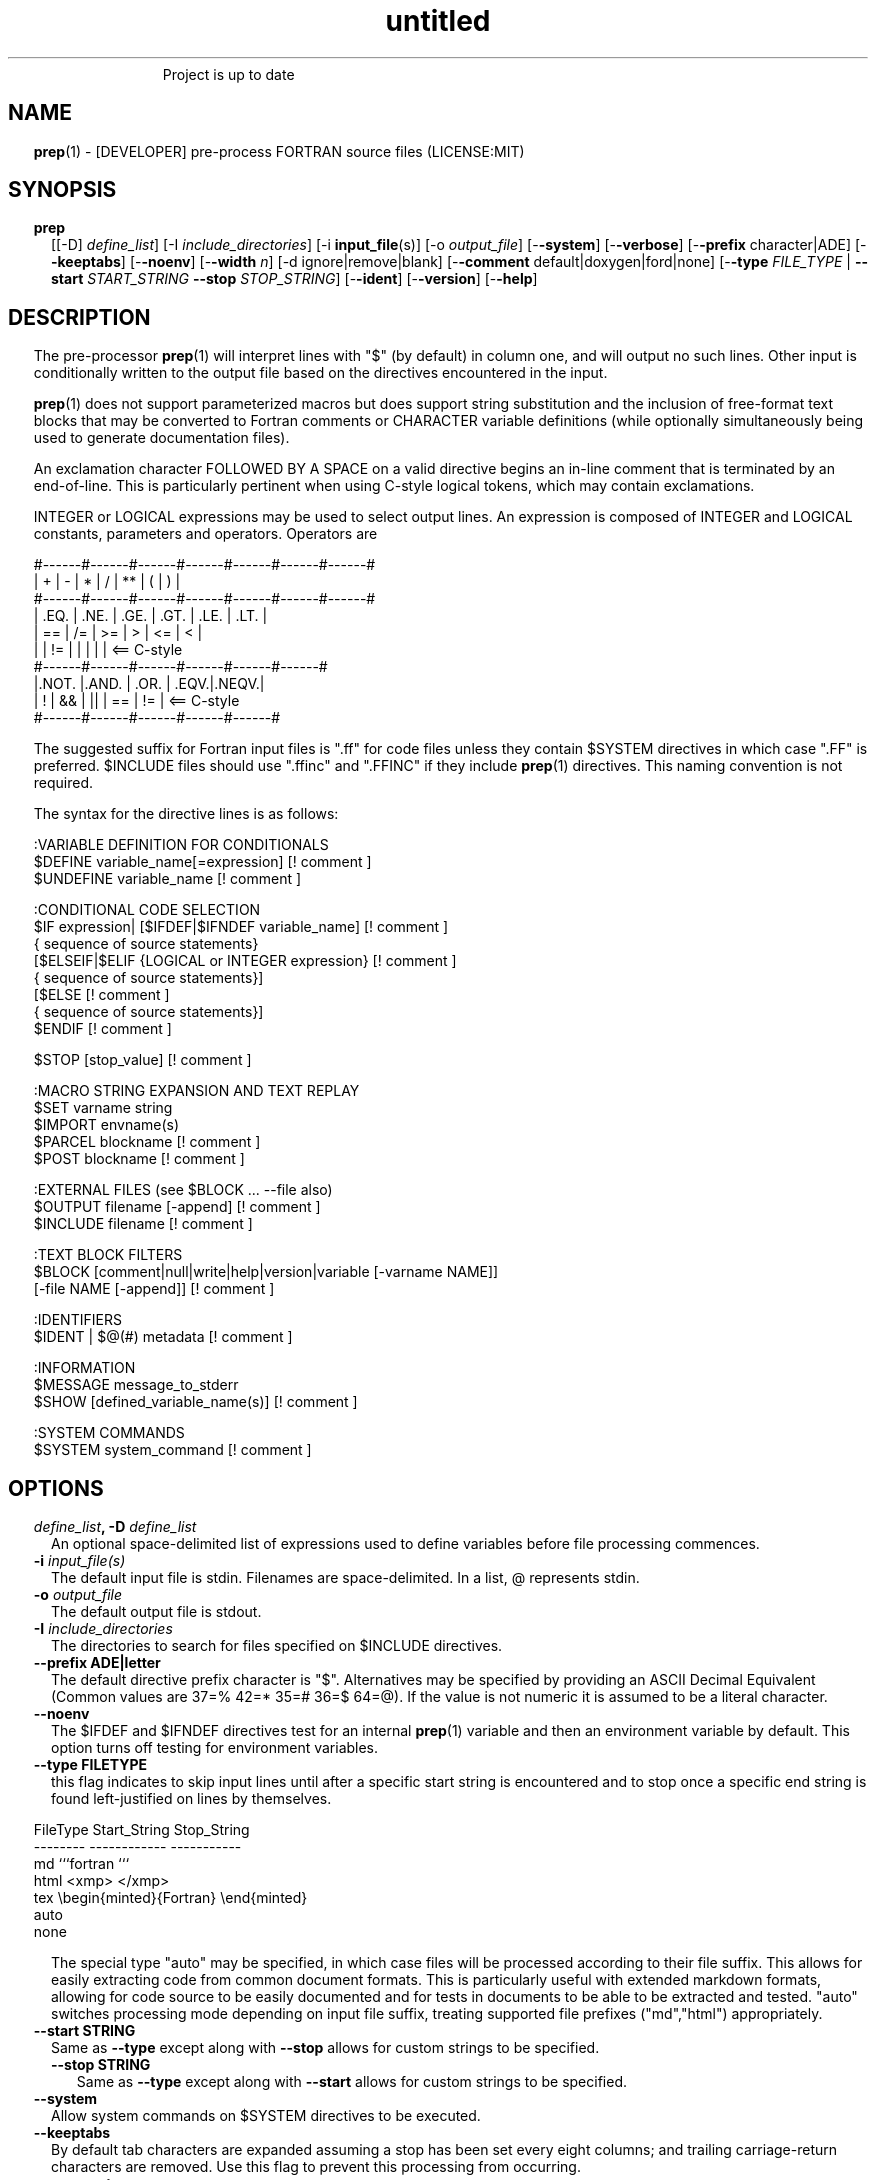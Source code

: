 ." Text automatically generated by txt2man
.TH "untitled" "" "March 26, 2022" "" "" " "
." -----------------------------------------------------------------
." * set default formatting
." disable hyphenation
.nh
." disable justification (adjust text to left margin only)
.ad l
." set smaller margin and spacing options
.ta T 0.2i
.nr IN 0.2i
." -----------------------------------------------------------------
.RS
Project is up to date
.SH NAME
\fBprep\fP(1) - [DEVELOPER] pre-process FORTRAN source files
(LICENSE:MIT)

.SH SYNOPSIS
.TP
.B \fBprep\fP
[[-D] \fIdefine_list\fP]
[-I \fIinclude_directories\fP]
[-i \fBinput_file\fP(s)]
[-o \fIoutput_file\fP]
[-\fB-system\fP]
[-\fB-verbose\fP]
[-\fB-prefix\fP character|ADE]
[-\fB-keeptabs\fP]
[-\fB-noenv\fP]
[-\fB-width\fP \fIn\fP]
[-d ignore|remove|blank]
[-\fB-comment\fP default|doxygen|ford|none]
[-\fB-type\fP \fIFILE_TYPE\fP | \fB--start\fP \fISTART_STRING\fP \fB--stop\fP \fISTOP_STRING\fP]
[-\fB-ident\fP]
[-\fB-version\fP]
[-\fB-help\fP]
.fam T
.fi
.SH DESCRIPTION

The pre-processor \fBprep\fP(1) will interpret lines with "$" (by default) in
column one, and will output no such lines. Other input is conditionally
written to the output file based on the directives encountered in the input.
.PP
\fBprep\fP(1) does not support parameterized macros but does support string
substitution and the inclusion of free-format text blocks that may be
converted to Fortran comments or CHARACTER variable definitions (while
optionally simultaneously being used to generate documentation files).
.PP
An exclamation character FOLLOWED BY A SPACE on a valid directive begins
an in-line comment that is terminated by an end-of-line. This is particularly
pertinent when using C-style logical tokens, which may contain exclamations.
.PP
INTEGER or LOGICAL expressions may be used to select output lines.
An expression is composed of INTEGER and LOGICAL constants, parameters
and operators. Operators are
.PP
.nf
.fam C
       #------#------#------#------#------#------#------#
       |  +   |  -   |  *   |  /   |  **  |  (   |  )   |
       #------#------#------#------#------#------#------#
       | .EQ. | .NE. | .GE. | .GT. | .LE. | .LT. |
       |  ==  |  /=  |  >=  |  >   |  <=  |  <   |
       |      |  !=  |      |      |      |      | <== C-style
       #------#------#------#------#------#------#
       |.NOT. |.AND. | .OR. | .EQV.|.NEQV.|
       |  !   |  &&  |  ||  |  ==  |  !=  |        <== C-style
       #------#------#------#------#------#

.fam T
.fi
The suggested suffix for Fortran input files is ".ff" for code files unless
they contain $SYSTEM directives in which case ".FF" is preferred. $INCLUDE
files should use ".ffinc" and ".FFINC" if they include \fBprep\fP(1) directives.
This naming convention is not required.
.PP
The syntax for the directive lines is as follows:
.PP
.nf
.fam C
    :VARIABLE DEFINITION FOR CONDITIONALS
     $DEFINE   variable_name[=expression]                 [! comment ]
     $UNDEFINE variable_name                              [! comment ]

    :CONDITIONAL CODE SELECTION
     $IF       expression| [$IFDEF|$IFNDEF variable_name] [! comment ]
               { sequence of source statements}
     [$ELSEIF|$ELIF  {LOGICAL or INTEGER expression}      [! comment ]
               { sequence of source statements}]
     [$ELSE                                               [! comment ]
               { sequence of source statements}]
     $ENDIF                                               [! comment ]

     $STOP     [stop_value]                               [! comment ]

    :MACRO STRING EXPANSION AND TEXT REPLAY
     $SET      varname  string
     $IMPORT   envname(s)
     $PARCEL   blockname                                  [! comment ]
     $POST     blockname                                  [! comment ]

    :EXTERNAL FILES (see $BLOCK \.\.\. --file also)
     $OUTPUT   filename  [-append]                        [! comment ]
     $INCLUDE  filename                                   [! comment ]

    :TEXT BLOCK FILTERS
     $BLOCK    [comment|null|write|help|version|variable [-varname NAME]]
               [-file NAME [-append]]                     [! comment ]

    :IDENTIFIERS
     $IDENT | $@(#)    metadata                           [! comment ]

    :INFORMATION
     $MESSAGE  message_to_stderr
     $SHOW [defined_variable_name(s)]                     [! comment ]

    :SYSTEM COMMANDS
     $SYSTEM   system_command                             [! comment ]

.fam T
.fi
.SH OPTIONS
.TP
.B \fIdefine_list\fP, \fB-D\fP \fIdefine_list\fP
An optional space-delimited list of expressions
used to define variables before file processing
commences.
.TP
.B \fB-i\fP \fIinput_file(s)\fP
The default input file is stdin. Filenames are
space-delimited. In a list, @ represents stdin.
.TP
.B \fB-o\fP \fIoutput_file\fP
The default output file is stdout.
.TP
.B \fB-I\fP \fIinclude_directories\fP
The directories to search for files specified on
$INCLUDE directives.
.TP
.B \fB--prefix\fP ADE|letter
The default directive prefix character is "$".
Alternatives may be specified by providing an
ASCII Decimal Equivalent (Common values are 37=%
42=* 35=# 36=$ 64=@). If the value is not numeric
it is assumed to be a literal character.
.TP
.B \fB--noenv\fP
The $IFDEF and $IFNDEF directives test for an
internal \fBprep\fP(1) variable and then an
environment variable by default. This option
turns off testing for environment variables.
.TP
.B \fB--type\fP FILETYPE
this flag indicates to skip input lines until after a
specific start string is encountered and to stop once a
specific end string is found left-justified on lines by
themselves.
.PP
.nf
.fam C
                        FileType  Start_String            Stop_String
                        --------  ------------            -----------
                        md        ```fortran              ```
                        html      <xmp>                   </xmp>
                        tex       \\begin{minted}{Fortran} \\end{minted}
                        auto
                        none

.fam T
.fi
.RS
The special type "auto" may be specified, in which case
files will be processed according to their file suffix.
This allows for easily extracting code from common
document formats. This is particularly useful with extended
markdown formats, allowing for code source to be easily
documented and for tests in documents to be able to be
extracted and tested. "auto" switches processing mode
depending on input file suffix, treating supported file
prefixes ("md","html") appropriately.
.RE
.TP
.B \fB--start\fP STRING
Same as \fB--type\fP except along with \fB--stop\fP allows for custom
strings to be specified.
.RS
.TP
.B \fB--stop\fP STRING
Same as \fB--type\fP except along with \fB--start\fP allows for custom
strings to be specified.
.RE
.TP
.B \fB--system\fP
Allow system commands on $SYSTEM directives to
be executed.
.TP
.B \fB--keeptabs\fP
By default tab characters are expanded assuming
a stop has been set every eight columns; and
trailing carriage-return characters are removed.
Use this flag to prevent this processing from
occurring.
.TP
.B \fB--comment\fP
try to style comments generated in $BLOCK blocks
for other utilities such as doxygen. Default is to
prefix lines with '! '. Allowed keywords are
currently "default", "doxygen","none","ford".
THIS IS AN ALPHA FEATURE AND NOT FULLY IMPLEMENTED.
.TP
.B \fB--ident\fP
The output of the $IDENT directive is in the form of a
comment by default. If this flag is set the output is
of the form described in the $IDENT documentation
so executables and object code can contain the metadata
for use with the \fBwhat\fP(1) command. Note this generates an
unused variable which some compilers might optimize
away depending on what compilation options are used.
.TP
.B \fB-d\fP ignore|remove|blank
Enable special treatment for lines beginning
with "d" or "D" The letter will be left as-is
(the default); removed; or replaced with a blank
character. This non-standard syntax has been
used to support the optional compilation of
"debug" code by many Fortran compilers when
compiling fixed-format Fortran source.
.TP
.B \fB--width\fP \fIn\fP
Maximum line length of the output file. The default is 1024.
Typically used to trim fixed-format FORTRAN code that
contains comments or "ident" labels past column 72
when compiling fixed-format Fortran code.
.TP
.B \fB--verbose\fP
All commands on a $SYSTEM directive are echoed
to stderr with a + prefix. Text following the
string "@(#)" is printed to stderr similar to
the Unix command \fBwhat\fP(1) but is otherwise
treated as other text input.
.TP
.B \fB--version\fP
Display version and exit
.TP
.B \fB--help\fP
Display documentation and exit.
.SS   DIRECTIVES

$DEFINE variable_name [=expression]
.PP
A $DEFINE may appear anywhere in a source file. If the value is ".TRUE."
or ".FALSE." then the parameter is of type LOGICAL, otherwise the
parameter is of type INTEGER and the value must be an INTEGER. If no
value is supplied, the parameter is of type INTEGER and is given the
value 1.
.PP
Variables are defined from the point they are encountered in a $DEFINE
directive or the command line until program termination unless explicitly
undefined with a $UNDEFINE directive.
.PP
Example:
.PP
.nf
.fam C
    $define A=1
    $define B= 10 - 1
    $define C=1+1
    $if ( A + B ) / C .eq. 1
       (a+b)/c is one
    $endif

.fam T
.fi
$IF/$ELSEIF/$ELSE/$ENDIF directives
.PP
Each of the control lines delineates a block of FORTRAN source. If the
expression following the $IF is ".TRUE.", then the lines of FORTRAN
source following are output. If it is ".FALSE.", and an $ELSEIF
follows, the expression is evaluated and treated the same as the $IF. If
the $IF and all $ELSEIF expressions are ".FALSE.", then the lines of
source following the $ELSE are output. A matching $ENDIF ends the
conditional block.
.PP
$IFDEF/$IFNDEF directives
.PP
$IFDEF and $IFNDEF are special forms of the $IF directive that simply test
if a variable name is defined or not. Essentially, these are equivalent:
.PP
.nf
.fam C
     $IFDEF varname  ==> $IF DEFINED(varname)
     $IFNDEF varname ==> $IF .NOT. DEFINED(varname)

.fam T
.fi
except that environment variables are tested as well if the \fB--noenv\fP option
is not specified.
.PP
$IDENT metadata [-language fortran|c|shell]
.PP
When the command line option "\fB-ident\fP" is specified this directive
writes a line using SCCS-metadata format of one of the following forms:
.PP
.nf
.fam C
     language:
     fortran   character(len=*),parameter::ident="@(#)metadata"
     c         #ident "@(#)metadata"
     shell     #@(#) metadata

.fam T
.fi
This string is generally included for use with the \fBwhat\fP(1) command.
.PP
"$@(#)" is an alias for "$IDENT" so the source file itself will contain
SCCS-metadata so the metadata can be displayed with \fBwhat\fP(1).
.PP
The default language is "fortran". Depending on your compiler and the
optimization level used when compiling, these strings may or may not
remain in the object files and executables created.
.PP
Do not use the characters double-quote, greater-than, backslash (ie. ">\\)
in the metadata to remain compatible with SCCS metadata syntax.
Do not use strings starting with " -" either.
.PP
$OUTPUT filename [-append]
.PP
Specify the output file to write to. Overrides the initial output file
specified with command line options. If no output filename is given
revert back to initial output file. @ is a synonym for stdout.
.PP
.nf
.fam C
      -append [.true.|.false]

.fam T
.fi
Files open at the beginning by default. Use the \fB-append\fP switch to
append to the end of an existing file instead of overwriting it.
.PP
$INCLUDE filename
.PP
Read in specified input file. Fifty (50) nesting levels are allowed.
.PP
$PARCEL [name]
.PP
The lines between a "$PARCEL name" and "$PARCEL" block are written WITHOUT
expanding directives to a scratch file that can then be read in with the
$POST directive much like a named file can be with $INCLUDE.
.PP
$POST name
.PP
Read in the scratch file created by the $PARCEL directive. Combined with
$SET directives this allows you to replay a section of input and replace
strings as a simple templating technique.
.PP
$SET name string
.PP
If a $SET directive defines a name \fBprep\fP(1) enters expansion mode. In this
mode anywhere the string "${NAME}" is encountered in subsequent output it
is replaced by "string". Comments should not be used on a $SET directive.
Note expansion of a line may cause it to be longer than allowed by some
compilers. Automatic breaking into continuation lines does not occur.
.PP
IF A $SET DIRECTIVE HAS BEEN DEFINED the "standard" preprocessor values
${FILE}, ${LINE}, ${DATE}, and ${TIME} are also available. The time
refers to the time of processing, not the time of compilation or loading.
.PP
$IMPORT \fBnames\fP(s)
.PP
The values of environment variables may be imported such that their names
and values will be set as if a $SET command had been done on them.
.TP
.B $BLOCK [comment|null|write|help|version
[-file NAME [-append]]
or
.TP
.B $BLOCK VARIABLE \fB--varname\fP NAME
[-\fB-file\fP NAME]
.PP
.nf
.fam C
      COMMENT:   write text prefixed by an exclamation and a space
      WRITE:     write text as Fortran WRITE(3f) statements
                 The Fortran generated is free-format. It is assumed the
                 output will not generate lines over 132 columns.
      HELP:      write text as a subroutine called HELP_USAGE
      VERSION:   write text as a subroutine called HELP_VERSION prefixing
                 lines with @(#) for use with the what(1) command.
      NULL:      Do not write into current output file
      VARIABLE:  write as a text variable. The name may be defined using
                 the --varname switch. Default name is "textblock".
      END:       End block of specially processed text

.fam T
.fi
If the "\fB-file\fP NAME" option is present the *unaltered* text is written to
the specified file. This allows documentation to easily be maintained in
the source file. It can be tex, html, markdown or any plain text.
The filename will be prefixed with $PREP_DOCUMENT_DIR/doc/ . If the
environment variable $PREP_DOCUMENT_DIR is not set the option is ignored.
.PP
The text can easily be processed by other utilities such as \fBmarkdown\fP(1)
or \fBtxt2man\fP(1) to produce \fBman\fP(1) pages and HTML documents. $SYSTEM commands
may follow the $BLOCK block text to optionally post-process the doc files.
.PP
A blank value or "END" returns to normal output processing.
.PP
$SHOW \fB[variable_name\fP(s)]
.PP
Shows current state of \fBprep\fP(1); including variable names and values; and
the name of the current input files. All output is preceded by an
exclamation character.
.PP
If a list of defined variable names is present only those variables and
their values are shown.
.PP
Example:
.PP
.nf
.fam C
    prep A=10 B C D -o paper
    $define z=22
    $show B Z
    $show
    $stop 0

.nf
.fam C
     > !  B  =  1
     > !  Z  =  22
     > !================================================================
     > !
     > ! Current state of prep(1):(18:39 20 Jun 2021)
     > ! Total lines read \.\.\............. 2
     > ! Conditional nesting level\.\.\..... 0
     > ! G_WRITE (general processing)\.\.\.. T
     > ! G_LLWRITE (write input lines)\.\.\. T
     > ! Arguments \.\.\.................... A=10 B C D -o paper
     > ! Open files:
     > !    unit ! line number ! filename
     > !       5 !           2 ! @
     > ! INCLUDE directories:
     > !    .
     > ! Variables:
     > !    $DEFINE UNKNOWN  =  0
     > !    $DEFINE LINUX  =  1
     > !    $DEFINE MACOS  =  2
     > !    $DEFINE WINDOWS  =  3
     > !    $DEFINE CYGWIN  =  4
     > !    $DEFINE SOLARIS  =  5
     > !    $DEFINE FREEBSD  =  6
     > !    $DEFINE OPENBSD  =  7
     > !    $DEFINE OS  =  1
     > !    $DEFINE A  =  10
     > !    $DEFINE B  =  1
     > !    $DEFINE C  =  1
     > !    $DEFINE D  =  1
     > !    $DEFINE Z  =  22
     > ! Parcels:
     > !================================================================

.fam T
.fi
$STOP stop_value
.PP
Stops input file processing. An optional integer value of 0 to 20
will be returned as a status value to the system where supported. A
value of two ("2") is returned if no value is specified. Any value
from one ("1") to twenty ("20") also causes an implicit execution of
the "$SHOW" directive before the program is stopped. A value of "0"
causes normal program termination. "$QUIT" is an alias for "$STOP 0".
.PP
$SYSTEM system_command
.PP
If system command processing is enabled using the \fB--system\fP switch system
commands can be executed for such tasks as creating files to be read or to
further process documents created by $BLOCK. $SYSTEM directives are ignored
by default; as you clearly need to ensure the input file is trusted before
before allowing commands to be executed. Commands that are system-specific
may need to be executed conditionally as well.
.PP
Examples:
.PP
.nf
.fam C
    $! build variable definitions using GNU/Linux commands
    $SYSTEM echo system=`hostname` > compiled.h
    $SYSTEM echo compile_time="`date`" >> compiled.h
    $INCLUDE compiled.h

    $! obtain up-to-date copy of source file from HTTP server:
    $SYSTEM wget http://repository.net/src/func.F90 -O - >_tmp.f90
    $INCLUDE _tmp.f90
    $SYSTEM  rm _tmp.f90

.fam T
.fi
$UNDEFINE variable_name
.PP
A symbol defined with $DEFINE can be removed with the $UNDEFINE
directive.
.PP
\fBDEFINED\fP(variable_name)
.PP
A special function called \fBDEFINED\fP() may appear only in a $IF or $ELSEIF.
If "variable_name" has been defined at that point in the source code,
then the function value is ".TRUE.", otherwise it is ".FALSE.". A name is
defined only if it has appeared in the source previously in a $DEFINE
directive or been declared on the command line.
The names used in compiler directives are district from names in the
FORTRAN source, which means that "a" in a $DEFINE and "a" in a FORTRAN
source statement are totally unrelated.
The \fBDEFINED\fP() parameter is NOT valid in a $DEFINE directive.
.PP
Example:
.PP
.nf
.fam C
    >        Program test
    > $IF .NOT. DEFINED (inc)
    >        INCLUDE ''comm.inc''
    > $ELSE
    >        INCLUDE ''comm2.inc''
    > $ENDIF
    >        END

.fam T
.fi
The file, "comm.inc" will be included in the source if the parameter,
"inc", has not been previously defined, while INCLUDE "comm2.inc" will
be included in the source if "inc" has been previously defined. This is
useful for setting up a default inclusion.
.PP
Predefined values are
.PP
.nf
.fam C
    UNKNOWN = 0 LINUX   = 1 MACOS   = 2 WINDOWS = 3
    CYGWIN  = 4 SOLARIS = 5 FREEBSD = 6 OPENBSD = 7
    In addition OS is set to what the program guesses the system type is.

.fam T
.fi
$MESSAGE WARNING message
.PP
Write message to stderr.
.PP
Messages for $MESSAGE do not treat "! " as starting a comment
.SH LIMITATIONS

$IF constructs can be nested up to 20 levels deep. Note that using
more than two levels typically makes input files less readable.
.PP
$BLOCK is required after a $BLOCK or \fB--file\fP FILENAME is not written.
.PP
Nesting of $BLOCK sections not allowed.
.RE
.PP
Input files
.RS
.IP \(bu 3
lines are limited to 1024 columns. Text past column 1024 is ignored.
.IP \(bu 3
files currently opened cannot be opened again.
.IP \(bu 3
a maximum of 50 files can be nested by $INCLUDE
.IP \(bu 3
filenames cannot contain spaces on the command line.
.RE
.PP
Variable names
.RS
.IP \(bu 3
are limited to 31 characters.
.IP \(bu 3
must start with a letter (A-Z).
.IP \(bu 3
are composed of the letters A-Z, digits 0-9 and _ and $.
.IP \(bu 3
2048 variable names may be defined at a time.
.IP \(bu 3
if redefined after first undefined a warning is generated on stderr.
.SH EXAMPLES

Define variables on command line:
.PP
.nf
.fam C
   Typically, variables are defined on the command line when prep(1) is
   invoked but can be grouped together into small files that are included
   with a $INCLUDE or as input files.

.nf
.fam C
     prep HP size=64 -i hp_directives.dirs test.F90 -o test_out.f90

.fam T
.fi
.RS
defines variables HP and SIZE as if the expressions had been on a
$DEFINE and reads file "hp_directives.dirs" and then test.F90.
Output is directed to test_out.f90
.RE
.PP
Basic conditionals:
.PP
.nf
.fam C
   > $! set variable "a" if not specified on the prep(1) command.
   > $IF .NOT.DEFINED(A)
   > $   DEFINE a=1  ! so only define the first version of SUB(3f) below
   > $ENDIF
   >    program conditional_compile
   >       call sub()
   >    end program conditional_compile
   > $! select a version of SUB depending on the value of variable "a"
   > $IF a .EQ. 1
   >    subroutine sub
   >       print*, "This is the first SUB"
   >    end subroutine sub
   > $ELSEIF a .eq. 2
   >    subroutine sub
   >       print*, "This is the second SUB"
   >    end subroutine sub
   > $ELSE
   >    subroutine sub
   >       print*, "This is the third SUB"
   >    end subroutine sub
   > $ENDIF

.fam T
.fi
Common use of $BLOCK
.PP
.nf
.fam C
   > $!
   > $BLOCK NULL --file manual.tex
   > This is a block of text that will be ignored on output but
   > optionally written to a doc/ file when $PREP_DOCUMENT_DIR is set.
   > $BLOCK
   > $!
   > $BLOCK COMMENT --file manual.tex --append
   > This is a block of text that will be converted to comments and
   > optionally appended to a doc/ file when $PREP_DOCUMENT_DIR is set.
   > $BLOCK
   > $!

.fam T
.fi
Creating a \fBhelp_usage\fP(3f) subroutine and writing the same documentation
to a doc file (if the environment variable $PREP_DOCUMENT_DIR is set).
.PP
.nf
.fam C
   > $!@@@@@@@@@@@@@@@@@@@@@@@@@@@@@@@@@@@@@@@@@@@@@@@@@@@@@@@@@@@@@@@@
   > $! generate help_usage() procedure and file to run thru txt2man(1)
   > $! to make man(1) page if $PREP_DOCUMENT_DIR is set.
   > $!@@@@@@@@@@@@@@@@@@@@@@@@@@@@@@@@@@@@@@@@@@@@@@@@@@@@@@@@@@@@@@@@
   > $BLOCK HELP --file conditional_compile.man
   > NAME
   >    conditional_compile - basic example for prep(1) pre-processor.
   > SYNOPSIS
   >    conditional_example [--help] [--version]
   > DESCRIPTION
   >    This is a basic example program showing how documentation can be
   >    used to generate program help text
   > OPTIONS
   >    --help     display this help and exit
   >    --version  output version information and exit
   > $BLOCK

.fam T
.fi
Creating a \fBhelp_version\fP(3f) subroutine
.PP
.nf
.fam C
   > $!@@@@@@@@@@@@@@@@@@@@@@@@@@@@@@@@@@@@@@@@@@@@@@@@@@@@@@@@@@@@@@@@
   > $! generate help_version() procedure
   > $BLOCK VERSION
   > DESCRIPTION: example program showing conditional compilation
   > PROGRAM:     conditional_compile
   > VERSION:     1.0.0, 20160703
   > AUTHOR:      John S. Urban
   > $BLOCK
   > $!@@@@@@@@@@@@@@@@@@@@@@@@@@@@@@@@@@@@@@@@@@@@@@@@@@@@@@@@@@@@@@@@@

.fam T
.fi
Sample program using \fBhelp_usage\fP(f), \fBhelp_version\fP(3f) and \fBM_kracken95\fP(3f):
.PP
.nf
.fam C
   > program conditional_compile
   >    use M_kracken95, only : kracken, lget
   >    ! use M_kracken95 module to crack command line arguments
   >    call kracken("cmd","--help .false. --version .false.")
   >    ! call routine generated by $BLOCK HELP
   >    call help_usage(lget("cmd_help"))
   >    ! call routine generated by $BLOCK VERSION
   >    call help_version(lget("cmd_version"))
   > end program conditional_compile

.fam T
.fi
.SS SET USAGE
Note values are case-sensitive but variable names are not, and there are
pre-defined values for input file, line in input file, date and time that
are NOT ACTIVE until at least one $SET or $IMPORT directive is processed.
That is, unless a variable name is defined no ${NAME} expansion occurs.
.PP
.nf
.fam C
   > $set author  William Shakespeare
   > $import HOME
   > write(*,*)'By ${AUTHOR}'
   > write(*,*)'File ${FILE}'
   > write(*,*)'Line ${LINE}'
   > write(*,*)'Date ${DATE}'
   > write(*,*)'Time ${TIME}'
   > write(*,*)'HOME ${HOME}'

.fam T
.fi
.SH AUTHOR
John S. Urban
.SH LICENSE
.SS   MIT

